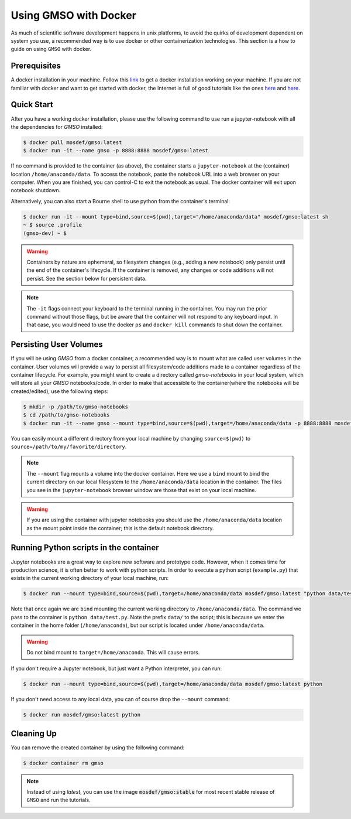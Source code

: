 Using GMSO with Docker
========================

As much of scientific software development happens in unix platforms, to avoid the quirks of development dependent on system you use, a recommended way is to use docker or other containerization technologies. This section is a how to guide on using ``GMSO`` with docker.

Prerequisites
-------------
A docker installation in your machine. Follow this `link <https://docs.docker.com/get-docker/>`_ to get a docker installation working on your machine. If you are not familiar with docker and want to get started with docker, the Internet is full of good tutorials like the ones `here <https://docker-curriculum.com/>`__ and `here <https://www.youtube.com/watch?v=zJ6WbK9zFpI&feature=youtu.be>`__.

Quick Start
-----------
After you have a working docker installation, please use the following command to use run a jupyter-notebook with all the dependencies for `GMSO` installed:

.. code-block:: bash

    $ docker pull mosdef/gmso:latest
    $ docker run -it --name gmso -p 8888:8888 mosdef/gmso:latest

If no command is provided to the container (as above), the container starts a ``jupyter-notebook`` at the (container) location
``/home/anaconda/data``.
To access the notebook, paste the notebook URL into a web browser on your computer.  When you are finished, you can control-C to
exit the notebook as usual.  The docker container will exit upon notebook shutdown.


Alternatively, you can also start a Bourne shell to use python from the container's terminal:

.. code-block:: bash

    $ docker run -it --mount type=bind,source=$(pwd),target="/home/anaconda/data" mosdef/gmso:latest sh
    ~ $ source .profile
    (gmso-dev) ~ $

.. Warning::
    Containers by nature are ephemeral, so filesystem changes (e.g., adding a new notebook) only persist until the end of the
    container's lifecycle.  If the container is removed, any changes or code additions will not persist.  See the section below for
    persistent data.

.. Note::

    The ``-it`` flags connect your keyboard to the terminal running in the container.
    You may run the prior command without those flags, but be aware that the container will not respond to any keyboard input.
    In that case, you would need to use the docker ``ps`` and ``docker kill`` commands to shut down the container.

Persisting User Volumes
-----------------------
If you will be using `GMSO` from a docker container, a recommended way is to mount what are called user volumes in the container. User volumes will provide a way to persist all filesystem/code additions made to a container regardless of the container lifecycle. For example, you might want to create a directory called `gmso-notebooks` in your local system, which will store all your `GMSO` notebooks/code. In order to make that accessible to the container(where the notebooks will be created/edited), use the following steps:

.. code-block:: bash

    $ mkdir -p /path/to/gmso-notebooks
    $ cd /path/to/gmso-notebooks
    $ docker run -it --name gmso --mount type=bind,source=$(pwd),target=/home/anaconda/data -p 8888:8888 mosdef/gmso:latest

You can easily mount a different directory from your local machine by changing ``source=$(pwd)`` to
``source=/path/to/my/favorite/directory``.

.. note::

    The ``--mount`` flag mounts a volume into the docker container. Here we
    use a ``bind`` mount to bind the current directory on our local filesystem
    to the ``/home/anaconda/data`` location in the container. The files you see
    in the ``jupyter-notebook`` browser window are those that exist on your
    local machine.

.. warning::

    If you are using the container with jupyter notebooks you should use
    the ``/home/anaconda/data`` location as the mount point inside the container;
    this is the default notebook directory.

Running Python scripts in the container
---------------------------------------
Jupyter notebooks are a great way to explore new software and prototype
code. However, when it comes time for production science, it is often
better to work with python scripts. In order to execute a python script
(``example.py``) that exists in the current working directory of your
local machine, run:

.. code-block:: bash

    $ docker run --mount type=bind,source=$(pwd),target=/home/anaconda/data mosdef/gmso:latest "python data/test.py"

Note that once again we are ``bind`` mounting the current working directory
to ``/home/anaconda/data``. The command we pass to the container is
``python data/test.py``. Note the prefix ``data/`` to the script; this is because
we enter the container in the home folder (``/home/anaconda``), but our script
is located under ``/home/anaconda/data``.

.. warning::

    Do not bind mount to ``target=/home/anaconda``. This will cause errors.


If you don't require a Jupyter notebook, but just want a Python interpreter,
you can run:

.. code-block:: bash

    $ docker run --mount type=bind,source=$(pwd),target=/home/anaconda/data mosdef/gmso:latest python

If you don't need access to any local data, you can of course drop the
``--mount`` command:

.. code-block:: bash

    $ docker run mosdef/gmso:latest python

Cleaning Up
-----------
You can remove the created container by using the following command:

.. code-block:: bash

    $ docker container rm gmso

.. note::

    Instead of using `latest`, you can use the image :code:`mosdef/gmso:stable` for most recent stable release of ``GMSO`` and run the tutorials.

